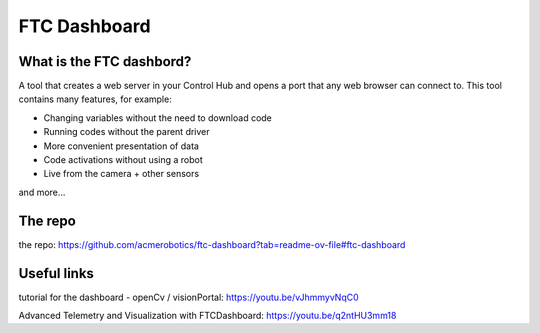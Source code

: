 FTC Dashboard
==============
What is the FTC dashbord?
-------------------------
A tool that creates a web server in your Control Hub and opens a port that any web browser can connect to.
This tool contains many features, for example:

- Changing variables without the need to download code

- Running codes without the parent driver

- More convenient presentation of data

- Code activations without using a robot

- Live from the camera + other sensors

and more…

The repo
---------
the repo: https://github.com/acmerobotics/ftc-dashboard?tab=readme-ov-file#ftc-dashboard

Useful links
-----------
tutorial for the dashboard - openCv / visionPortal: https://youtu.be/vJhmmyvNqC0

Advanced Telemetry and Visualization with FTCDashboard: https://youtu.be/q2ntHU3mm18
